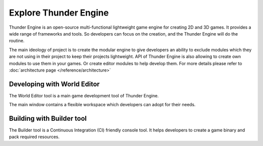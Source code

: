 .. _doc_explore:

Explore Thunder Engine
==============================

Thunder Engine is an open-source multi-functional lightweight game engine for creating 2D and 3D games. It provides a wide range of frameworks and tools. So developers can focus on the creation, and the Thunder Engine will do the routine.

The main ideology of project is to create the modular engine to give developers an ability to exclude modules which they are not using in their project to keep their projects lightweight. API of Thunder Engine is also allowing to create own modules to use them in your games. Or create editor modules to help develop them. For more details please refer to :doc:`architecture page </reference/architecture>`

.. _doc_explore_editor:

Developing with World Editor
----------------------------------------------
The World Editor tool is a main game development tool of Thunder Engine.

The main window contains a flexible workspace which developers can adopt for their needs.


.. _doc_explore_builder:

Building with Builder tool
----------------------------------------------
The Builder tool is a Continuous Integration (CI) friendly console tool. It helps developers to create a game binary and pack required resources.

